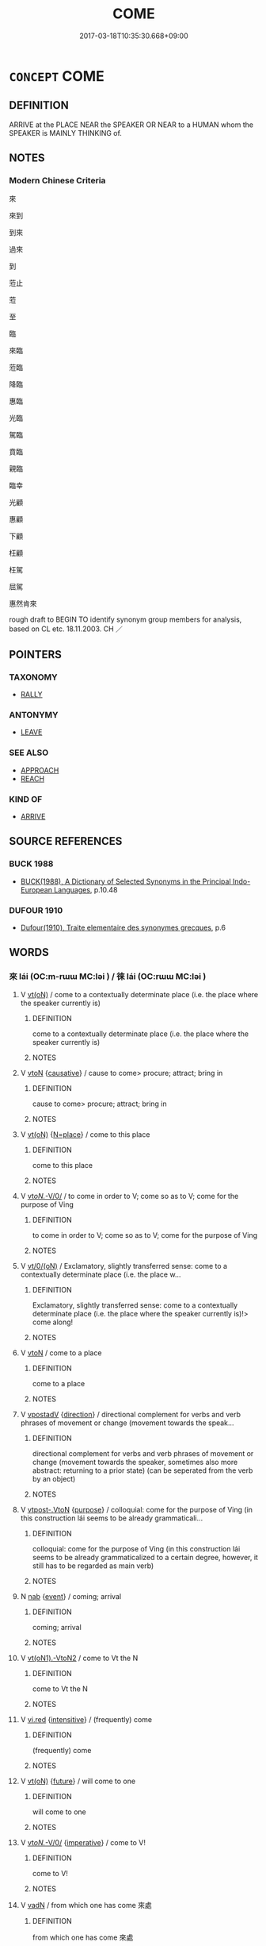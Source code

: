 # -*- mode: mandoku-tls-view -*-
#+TITLE: COME
#+DATE: 2017-03-18T10:35:30.668+09:00        
#+STARTUP: content
* =CONCEPT= COME
:PROPERTIES:
:CUSTOM_ID: uuid-2fda593e-a7ab-49cc-9f02-2f1504c29056
:SYNONYM+:  MOVE NEARER
:SYNONYM+:  MOVE CLOSER
:SYNONYM+:  APPROACH
:SYNONYM+:  ADVANCE
:SYNONYM+:  DRAW CLOSE
:SYNONYM+:  DRAW CLOSER
:SYNONYM+:  DRAW NEARER
:SYNONYM+:  DRAW NEAR
:SYNONYM+:  PROCEED
:SYNONYM+:  DRAW NIGH
:SYNONYM+:  ARRIVE
:SYNONYM+:  GET THERE
:SYNONYM+:  GET HERE
:SYNONYM+:  MAKE IT
:SYNONYM+:  APPEAR
:SYNONYM+:  COME ON THE SCENE
:SYNONYM+:  APPROACH
:SYNONYM+:  ENTER
:SYNONYM+:  TURN UP
:SYNONYM+:  COME ALONG
:SYNONYM+:  MATERIALIZE
:SYNONYM+:  SHOW
:SYNONYM+:  SHOW (UP)
:SYNONYM+:  ROLL IN
:SYNONYM+:  ROLL UP
:SYNONYM+:  BLOW IN
:SYNONYM+:  SHOW ONE'S FACE
:TR_ZH: 來
:END:
** DEFINITION

ARRIVE at the PLACE NEAR the SPEAKER OR NEAR to a HUMAN whom the SPEAKER is MAINLY THINKING of.

** NOTES

*** Modern Chinese Criteria
來

來到

到來

過來

到

蒞止

蒞

至

臨

來臨

蒞臨

降臨

惠臨

光臨

駕臨

賁臨

親臨

臨幸

光顧

惠顧

下顧

枉顧

枉駕

屈駕

惠然肯來

rough draft to BEGIN TO identify synonym group members for analysis, based on CL etc. 18.11.2003. CH ／

** POINTERS
*** TAXONOMY
 - [[tls:concept:RALLY][RALLY]]

*** ANTONYMY
 - [[tls:concept:LEAVE][LEAVE]]

*** SEE ALSO
 - [[tls:concept:APPROACH][APPROACH]]
 - [[tls:concept:REACH][REACH]]

*** KIND OF
 - [[tls:concept:ARRIVE][ARRIVE]]

** SOURCE REFERENCES
*** BUCK 1988
 - [[cite:BUCK-1988][BUCK(1988), A Dictionary of Selected Synonyms in the Principal Indo-European Languages]], p.10.48

*** DUFOUR 1910
 - [[cite:DUFOUR-1910][Dufour(1910), Traite elementaire des synonymes grecques]], p.6

** WORDS
   :PROPERTIES:
   :VISIBILITY: children
   :END:
*** 來 lái (OC:m-rɯɯ MC:ləi ) / 徠 lái (OC:rɯɯ MC:ləi )
:PROPERTIES:
:CUSTOM_ID: uuid-fa6c8d89-b299-4cdd-a237-64ed41f88132
:Char+: 來(9,6/8) 
:Char+: 徠(60,8/11) 
:GY_IDS+: uuid-9ef8de95-a9bb-45e9-a9eb-4ba693fb26c6
:PY+: lái     
:OC+: m-rɯɯ     
:MC+: ləi     
:GY_IDS+: uuid-bae4f39b-45ae-4b04-93b3-a24f335abf1b
:PY+: lái     
:OC+: rɯɯ     
:MC+: ləi     
:END: 
**** V [[tls:syn-func::#uuid-e64a7a95-b54b-4c94-9d6d-f55dbf079701][vt(oN)]] / come to a contextually determinate place (i.e. the place where the speaker currently is)
:PROPERTIES:
:CUSTOM_ID: uuid-51bfb946-450f-413c-a463-19f37e6384b5
:WARRING-STATES-CURRENCY: 0
:END:
****** DEFINITION

come to a contextually determinate place (i.e. the place where the speaker currently is)

****** NOTES

**** V [[tls:syn-func::#uuid-fbfb2371-2537-4a99-a876-41b15ec2463c][vtoN]] {[[tls:sem-feat::#uuid-fac754df-5669-4052-9dda-6244f229371f][causative]]} / cause to come> procure; attract; bring in
:PROPERTIES:
:CUSTOM_ID: uuid-8bb3d987-851b-4f0f-867e-473fa02ea67e
:WARRING-STATES-CURRENCY: 3
:END:
****** DEFINITION

cause to come> procure; attract; bring in

****** NOTES

**** V [[tls:syn-func::#uuid-e64a7a95-b54b-4c94-9d6d-f55dbf079701][vt(oN)]] {[[tls:sem-feat::#uuid-83f3fdd7-af64-4c8f-b156-bb6a0e761030][N=place]]} / come to this place
:PROPERTIES:
:CUSTOM_ID: uuid-4d09117a-2195-4f22-bed5-c3f4f8bd98ce
:WARRING-STATES-CURRENCY: 5
:END:
****** DEFINITION

come to this place

****** NOTES

**** V [[tls:syn-func::#uuid-3b5a2d04-747e-4b22-9a83-4eb55bd901d6][vt/oN./-V/0/]] / to come in order to V; come so as to V; come for the purpose of Ving
:PROPERTIES:
:CUSTOM_ID: uuid-088d94fc-05a7-42ea-80f0-e6f599c85437
:WARRING-STATES-CURRENCY: 4
:END:
****** DEFINITION

to come in order to V; come so as to V; come for the purpose of Ving

****** NOTES

**** V [[tls:syn-func::#uuid-04dc4978-046d-4430-a08b-6198445e9667][vt/0/(oN)]] / Exclamatory, slightly transferred sense: come to a contextually determinate place (i.e. the place w...
:PROPERTIES:
:CUSTOM_ID: uuid-372bbea8-ad78-4999-bcc3-b977c34d5189
:WARRING-STATES-CURRENCY: 3
:END:
****** DEFINITION

Exclamatory, slightly transferred sense: come to a contextually determinate place (i.e. the place where the speaker currently is)!> come along!

****** NOTES

**** V [[tls:syn-func::#uuid-fbfb2371-2537-4a99-a876-41b15ec2463c][vtoN]] / come to a place
:PROPERTIES:
:CUSTOM_ID: uuid-2dde1e28-efb2-496d-9af0-a183bc8fdf4f
:END:
****** DEFINITION

come to a place

****** NOTES

**** V [[tls:syn-func::#uuid-6bcabe16-89d8-45be-aa0b-57177f67b1f9][vpostadV]] {[[tls:sem-feat::#uuid-9fe88d7d-3165-4402-a3f9-d9d6d511ad5b][direction]]} / directional complement for verbs and verb phrases of movement or change (movement towards the speak...
:PROPERTIES:
:CUSTOM_ID: uuid-4d05fef0-c96e-471c-9b86-857ae30698ff
:END:
****** DEFINITION

directional complement for verbs and verb phrases of movement or change (movement towards the speaker, sometimes also more abstract: returning to a prior state) (can be seperated from the verb by an object)

****** NOTES

**** V [[tls:syn-func::#uuid-a78375c7-535a-4ee7-b31e-71c06e28ce76][vtpost-.VtoN]] {[[tls:sem-feat::#uuid-0aaf392c-9cd8-412c-9585-5b63c1d55e44][purpose]]} / colloquial: come for the purpose of Ving (in this construction lái seems to be already grammaticali...
:PROPERTIES:
:CUSTOM_ID: uuid-e8ed213b-6616-4d58-8e73-a27fe08cf3ce
:END:
****** DEFINITION

colloquial: come for the purpose of Ving (in this construction lái seems to be already grammaticalized to a certain degree, however, it still has to be regarded as main verb)

****** NOTES

**** N [[tls:syn-func::#uuid-76be1df4-3d73-4e5f-bbc2-729542645bc8][nab]] {[[tls:sem-feat::#uuid-9b914785-f29d-41c6-855f-d555f67a67be][event]]} / coming; arrival
:PROPERTIES:
:CUSTOM_ID: uuid-5b88ed60-7ba5-455e-9786-e2fd95493dfd
:WARRING-STATES-CURRENCY: 3
:END:
****** DEFINITION

coming; arrival

****** NOTES

**** V [[tls:syn-func::#uuid-f0884bf1-dffd-43d8-bbc0-93e11bfc6393][vt(oN1).-VtoN2]] / come to Vt the N
:PROPERTIES:
:CUSTOM_ID: uuid-a88f122f-2deb-4b96-a1dc-23a942060613
:END:
****** DEFINITION

come to Vt the N

****** NOTES

**** V [[tls:syn-func::#uuid-e627d1e1-0e26-4069-9615-1025ebb7c0a2][vi.red]] {[[tls:sem-feat::#uuid-a24260a1-0410-4d64-acde-5967b1bef725][intensitive]]} / (frequently) come
:PROPERTIES:
:CUSTOM_ID: uuid-4f61d47e-6b9f-48ba-9966-14e384e25f2c
:END:
****** DEFINITION

(frequently) come

****** NOTES

**** V [[tls:syn-func::#uuid-e64a7a95-b54b-4c94-9d6d-f55dbf079701][vt(oN)]] {[[tls:sem-feat::#uuid-96e19999-b4f5-4323-96c1-8371e72b18fd][future]]} / will come to one
:PROPERTIES:
:CUSTOM_ID: uuid-86ce4255-8342-43f5-aa75-e2a1f28dc717
:END:
****** DEFINITION

will come to one

****** NOTES

**** V [[tls:syn-func::#uuid-3b5a2d04-747e-4b22-9a83-4eb55bd901d6][vt/oN./-V/0/]] {[[tls:sem-feat::#uuid-b8276c57-c108-44c8-8c01-ad92679a9163][imperative]]} / come to V!
:PROPERTIES:
:CUSTOM_ID: uuid-23a78cca-ac79-4517-a130-fa88bc9b0e51
:END:
****** DEFINITION

come to V!

****** NOTES

**** V [[tls:syn-func::#uuid-fed035db-e7bd-4d23-bd05-9698b26e38f9][vadN]] / from which one has come 來處
:PROPERTIES:
:CUSTOM_ID: uuid-3dfe5950-fba0-4be4-940e-f709132e19f3
:END:
****** DEFINITION

from which one has come 來處

****** NOTES

**** V [[tls:syn-func::#uuid-e64a7a95-b54b-4c94-9d6d-f55dbf079701][vt(oN)]] {[[tls:sem-feat::#uuid-b8276c57-c108-44c8-8c01-ad92679a9163][imperative]]} / come (here)!
:PROPERTIES:
:CUSTOM_ID: uuid-2d35ac80-06d5-4369-b5d7-acfbe65a1a46
:END:
****** DEFINITION

come (here)!

****** NOTES

**** V [[tls:syn-func::#uuid-e035037b-d539-4336-a4d0-d2b2a1b1ca64][vi+N{SUBJ}]] / the subject N comes
:PROPERTIES:
:CUSTOM_ID: uuid-4792102c-80e6-40d8-a040-ab1231e1e589
:END:
****** DEFINITION

the subject N comes

****** NOTES

**** N [[tls:syn-func::#uuid-76be1df4-3d73-4e5f-bbc2-729542645bc8][nab]] {[[tls:sem-feat::#uuid-9b914785-f29d-41c6-855f-d555f67a67be][event]]} / the occurrence
:PROPERTIES:
:CUSTOM_ID: uuid-107f0584-5ef0-4754-a400-4013eecb3789
:END:
****** DEFINITION

the occurrence

****** NOTES

*** 到 dào (OC:k-laaws MC:tɑu )
:PROPERTIES:
:CUSTOM_ID: uuid-4f0805a2-f975-4f34-a2d5-53ba9a1bfaa6
:Char+: 到(18,6/8) 
:GY_IDS+: uuid-60f400c0-1838-44e8-b9eb-b24481e4c21e
:PY+: dào     
:OC+: k-laaws     
:MC+: tɑu     
:END: 
**** V [[tls:syn-func::#uuid-c20780b3-41f9-491b-bb61-a269c1c4b48f][vi]] {[[tls:sem-feat::#uuid-9b914785-f29d-41c6-855f-d555f67a67be][event]]} / arrive, occur
:PROPERTIES:
:CUSTOM_ID: uuid-8f0903bb-4457-461b-bdb0-df998fe85e3e
:WARRING-STATES-CURRENCY: 3
:END:
****** DEFINITION

arrive, occur

****** NOTES

*** 蔇 jì (OC:kɯds MC:kɨi ) /  
:PROPERTIES:
:CUSTOM_ID: uuid-fe91db2b-078b-4576-8a88-0b97484fdf17
:Char+: 蔇(140,11/17) 
:Char+: 曁(72,12/16) 
:GY_IDS+: uuid-ad6dd69d-9321-4171-a1e8-aa74152cfcf2
:PY+: jì     
:OC+: kɯds     
:MC+: kɨi     
:END: 
**** V [[tls:syn-func::#uuid-53cee9f8-4041-45e5-ae55-f0bfdec33a11][vt/oN/]] / come to the speaker's place
:PROPERTIES:
:CUSTOM_ID: uuid-546d46b4-86d4-4095-85c7-f72cfd8e52cf
:END:
****** DEFINITION

come to the speaker's place

****** NOTES

*** 來到 láidào (OC:m-rɯɯ k-laaws MC:ləi tɑu )
:PROPERTIES:
:CUSTOM_ID: uuid-9c0f5cd3-ac73-4d8c-b16e-a46fa79f852a
:Char+: 來(9,6/8) 到(18,6/8) 
:GY_IDS+: uuid-9ef8de95-a9bb-45e9-a9eb-4ba693fb26c6 uuid-60f400c0-1838-44e8-b9eb-b24481e4c21e
:PY+: lái dào    
:OC+: m-rɯɯ k-laaws    
:MC+: ləi tɑu    
:END: 
**** V [[tls:syn-func::#uuid-98f2ce75-ae37-4667-90ff-f418c4aeaa33][VPtoN]] {[[tls:sem-feat::#uuid-f2783e17-b4a1-4e3b-8b47-6a579c6e1eb6][resultative]]} / come to
:PROPERTIES:
:CUSTOM_ID: uuid-97c8b393-c4ac-4d64-9475-44b334aba5df
:END:
****** DEFINITION

come to

****** NOTES

*** 來前 láiqián (OC:m-rɯɯ dzeen MC:ləi dzen )
:PROPERTIES:
:CUSTOM_ID: uuid-40b1ec1c-4fa6-4219-8c3b-bff7268f8b27
:Char+: 來(9,6/8) 前(18,7/9) 
:GY_IDS+: uuid-9ef8de95-a9bb-45e9-a9eb-4ba693fb26c6 uuid-3c737232-43d1-4954-a944-3c239391744c
:PY+: lái qián    
:OC+: m-rɯɯ dzeen    
:MC+: ləi dzen    
:END: 
**** V [[tls:syn-func::#uuid-091af450-64e0-4b82-98a2-84d0444b6d19][VPi]] {[[tls:sem-feat::#uuid-f2783e17-b4a1-4e3b-8b47-6a579c6e1eb6][resultative]]} / come up; come forward
:PROPERTIES:
:CUSTOM_ID: uuid-c85750a1-d506-4cdf-a719-7d915f2b209a
:END:
****** DEFINITION

come up; come forward

****** NOTES

*** 來在 láizài (OC:m-rɯɯ sɡɯɯʔ MC:ləi dzəi )
:PROPERTIES:
:CUSTOM_ID: uuid-b2d2bf53-09fa-44c3-8723-7015d7d07127
:Char+: 來(9,6/8) 在(32,3/6) 
:GY_IDS+: uuid-9ef8de95-a9bb-45e9-a9eb-4ba693fb26c6 uuid-68383a76-4bb0-42bd-abf4-1567b3ccf244
:PY+: lái zài    
:OC+: m-rɯɯ sɡɯɯʔ    
:MC+: ləi dzəi    
:END: 
**** V [[tls:syn-func::#uuid-98f2ce75-ae37-4667-90ff-f418c4aeaa33][VPtoN]] / come so as to be in> come
:PROPERTIES:
:CUSTOM_ID: uuid-ad5fa915-6ea1-489a-8eb2-9aca6ea983b1
:END:
****** DEFINITION

come so as to be in> come

****** NOTES

*** 來奔 láibēn (OC:m-rɯɯ pɯɯn MC:ləi puo̝n )
:PROPERTIES:
:CUSTOM_ID: uuid-8b36e327-34ca-482f-aa68-ca54f7ff7fac
:Char+: 來(9,6/8) 奔(37,6/9) 
:GY_IDS+: uuid-9ef8de95-a9bb-45e9-a9eb-4ba693fb26c6 uuid-9e355a67-cb97-45b3-bf23-0389527848b4
:PY+: lái bēn    
:OC+: m-rɯɯ pɯɯn    
:MC+: ləi puo̝n    
:END: 
**** V [[tls:syn-func::#uuid-53cee9f8-4041-45e5-ae55-f0bfdec33a11][vt/oN/]] {[[tls:sem-feat::#uuid-f2783e17-b4a1-4e3b-8b47-6a579c6e1eb6][resultative]]} / come to seek refuge
:PROPERTIES:
:CUSTOM_ID: uuid-59fee0e0-6f23-4a63-96c8-0ccd534b5d31
:END:
****** DEFINITION

come to seek refuge

****** NOTES

*** 來格 láigé (OC:m-rɯɯ kraaɡ MC:ləi kɣɛk )
:PROPERTIES:
:CUSTOM_ID: uuid-7c53277e-b792-49fd-a071-fa767c6a9f54
:Char+: 來(9,6/8) 格(75,6/10) 
:GY_IDS+: uuid-9ef8de95-a9bb-45e9-a9eb-4ba693fb26c6 uuid-cbe6c249-c9ee-4194-a31c-5cf8911ee338
:PY+: lái gé    
:OC+: m-rɯɯ kraaɡ    
:MC+: ləi kɣɛk    
:END: 
**** V [[tls:syn-func::#uuid-091af450-64e0-4b82-98a2-84d0444b6d19][VPi]] / come, come to pass
:PROPERTIES:
:CUSTOM_ID: uuid-967ec3e3-183d-4cec-8ef4-59c17f81b438
:REGISTER: 1
:WARRING-STATES-CURRENCY: 3
:END:
****** DEFINITION

come, come to pass

****** NOTES

*** 來聘 láipìn (OC:m-rɯɯ phleŋs MC:ləi phiɛŋ )
:PROPERTIES:
:CUSTOM_ID: uuid-83430347-b20c-41e8-b977-ece772bb4a39
:Char+: 來(9,6/8) 聘(128,7/13) 
:GY_IDS+: uuid-9ef8de95-a9bb-45e9-a9eb-4ba693fb26c6 uuid-25311688-8019-41ff-abd6-70c802d38112
:PY+: lái pìn    
:OC+: m-rɯɯ phleŋs    
:MC+: ləi phiɛŋ    
:END: 
**** V [[tls:syn-func::#uuid-6fbf1ba0-1013-434e-b795-029e61b40b98][VPt/oN/]] / come to visit
:PROPERTIES:
:CUSTOM_ID: uuid-c928fb29-d725-46ce-a261-0945746d9188
:END:
****** DEFINITION

come to visit

****** NOTES

*** 來近 láijìn (OC:m-rɯɯ ɡɯnʔ MC:ləi gɨn )
:PROPERTIES:
:CUSTOM_ID: uuid-2f1844a6-acfe-42de-8e5b-02f4441c26c9
:Char+: 來(9,6/8) 近(162,4/8) 
:GY_IDS+: uuid-9ef8de95-a9bb-45e9-a9eb-4ba693fb26c6 uuid-289e81bc-e43f-48bd-bac0-f10083842c3c
:PY+: lái jìn    
:OC+: m-rɯɯ ɡɯnʔ    
:MC+: ləi gɨn    
:END: 
**** V [[tls:syn-func::#uuid-98f2ce75-ae37-4667-90ff-f418c4aeaa33][VPtoN]] {[[tls:sem-feat::#uuid-f2783e17-b4a1-4e3b-8b47-6a579c6e1eb6][resultative]]} / come close to, approach
:PROPERTIES:
:CUSTOM_ID: uuid-a4437dad-75f9-4967-8ddd-82608ca43a7d
:END:
****** DEFINITION

come close to, approach

****** NOTES

*** 逃來 táolái (OC:ɡ-laaw m-rɯɯ MC:dɑu ləi )
:PROPERTIES:
:CUSTOM_ID: uuid-803fcde1-ff79-4743-bf21-565b678a930e
:Char+: 逃(162,6/10) 來(9,6/8) 
:GY_IDS+: uuid-c08005f7-53ef-437f-8436-0236c3ff9acb uuid-9ef8de95-a9bb-45e9-a9eb-4ba693fb26c6
:PY+: táo lái    
:OC+: ɡ-laaw m-rɯɯ    
:MC+: dɑu ləi    
:END: 
**** V [[tls:syn-func::#uuid-091af450-64e0-4b82-98a2-84d0444b6d19][VPi]] {[[tls:sem-feat::#uuid-f2783e17-b4a1-4e3b-8b47-6a579c6e1eb6][resultative]]} / come in flight, fleeing from somewhere come
:PROPERTIES:
:CUSTOM_ID: uuid-4568af92-c6a0-4558-a84c-b3d5d55be065
:WARRING-STATES-CURRENCY: 3
:END:
****** DEFINITION

come in flight, fleeing from somewhere come

****** NOTES

*** 致 zhì (OC:k-liɡs MC:ʈi )
:PROPERTIES:
:CUSTOM_ID: uuid-0205ce9e-e817-4d8b-980d-99fb3b8ae5ce
:Char+: 致(133,3/9) 
:GY_IDS+: uuid-81aa677b-e873-4016-ae47-708d7568570c
:PY+: zhì     
:OC+: k-liɡs     
:MC+: ʈi     
:END: 
**** V [[tls:syn-func::#uuid-fbfb2371-2537-4a99-a876-41b15ec2463c][vtoN]] {[[tls:sem-feat::#uuid-fac754df-5669-4052-9dda-6244f229371f][causative]]} / cause to come> attract
:PROPERTIES:
:CUSTOM_ID: uuid-6b9dabf6-2b8f-43de-a1c4-27588b7b1dbf
:END:
****** DEFINITION

cause to come> attract

****** NOTES

** BIBLIOGRAPHY
bibliography:../core/tlsbib.bib
